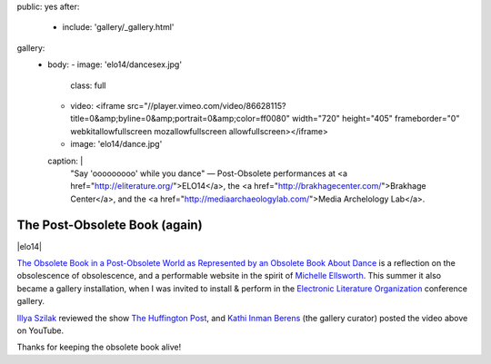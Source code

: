 public: yes
after:
  - include: 'gallery/_gallery.html'
gallery:
  - body:
    - image: 'elo14/dancesex.jpg'
      class: full
    - video: <iframe src="//player.vimeo.com/video/86628115?title=0&amp;byline=0&amp;portrait=0&amp;color=ff0080" width="720" height="405" frameborder="0" webkitallowfullscreen mozallowfullscreen allowfullscreen></iframe>
    - image: 'elo14/dance.jpg'
    caption: |
      "Say 'ooooooooo' while you dance" —
      Post-Obsolete performances at
      <a href="http://eliterature.org/">ELO14</a>,
      the <a href="http://brakhagecenter.com/">Brakhage Center</a>,
      and the <a href="http://mediaarchaeologylab.com/">Media Archelology Lab</a>.


The Post-Obsolete Book (again)
==============================

|elo14|

`The Obsolete Book in a Post-Obsolete World as Represented by an Obsolete Book About Dance`_
is a reflection on the obsolescence of obsolescence,
and a performable website in the spirit of `Michelle Ellsworth`_.
This summer it also became a gallery installation,
when I was invited to install & perform
in the `Electronic Literature Organization`_ conference gallery.

`Illya Szilak`_ reviewed the show `The Huffington Post`_,
and `Kathi Inman Berens`_ (the gallery curator) posted
the video above on YouTube.

Thanks for keeping the obsolete book alive!


.. |elo14| raw:: html

  <figure class="gallery">
    <div class="gallery-body">
    <div class="video gallery-item full">
      <iframe width="560" height="315" src="//www.youtube.com/embed/yt37eIen7JU" frameborder="0" allowfullscreen=""></iframe>
    </div>
    </div>
  </figure>

.. _Michelle Ellsworth: http://www.michelleellsworth.com/
.. _The Obsolete Book in a Post-Obsolete World as Represented by an Obsolete Book About Dance: http://ericsuzanne.com/post-obsolete/
.. _Electronic Literature Organization: http://eliterature.org/
.. _Illya Szilak: http://www.huffingtonpost.com/illya-szilak/
.. _The Huffington Post: http://www.huffingtonpost.com/illya-szilak/disperse-the-light-an-int_b_5603196.html
.. _Kathi Inman Berens: http://kathiiberens.com/
